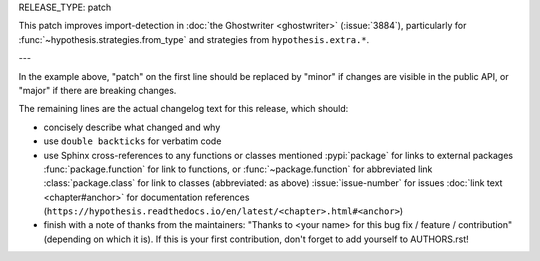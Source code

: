 RELEASE_TYPE: patch

This patch improves import-detection in :doc:`the Ghostwriter <ghostwriter>`
(:issue:`3884`), particularly for :func:`~hypothesis.strategies.from_type`
and strategies from ``hypothesis.extra.*``.

---

In the example above, "patch" on the first line should be replaced by
"minor" if changes are visible in the public API, or "major" if there
are breaking changes.

The remaining lines are the actual changelog text for this release,
which should:

- concisely describe what changed and why
- use ``double backticks`` for verbatim code
- use Sphinx cross-references to any functions or classes mentioned
  :pypi:`package` for links to external packages
  :func:`package.function` for link to functions, or :func:`~package.function` for abbreviated link
  :class:`package.class` for link to classes (abbreviated: as above)
  :issue:`issue-number` for issues
  :doc:`link text <chapter#anchor>` for documentation references (``https://hypothesis.readthedocs.io/en/latest/<chapter>.html#<anchor>``)
- finish with a note of thanks from the maintainers:
  "Thanks to <your name> for this bug fix / feature / contribution"
  (depending on which it is).  If this is your first contribution,
  don't forget to add yourself to AUTHORS.rst!

